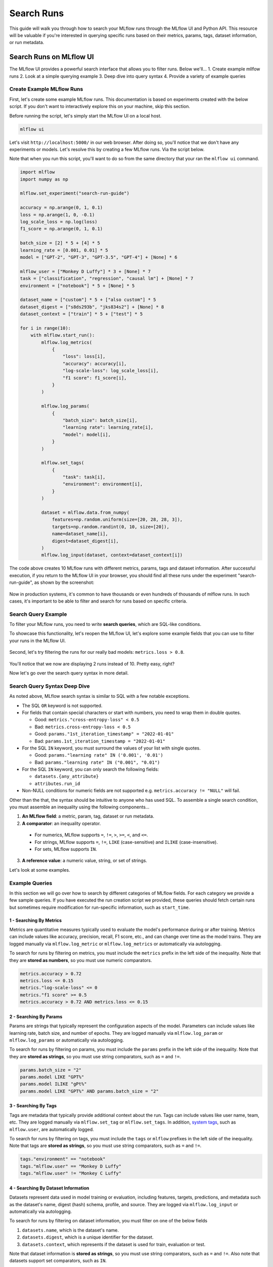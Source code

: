 Search Runs
===========

This guide will walk you through how to search your MLflow runs through the MLflow UI and Python API.
This resource will be valuable if you're interested in querying specific runs based on their metrics,
params, tags, dataset information, or run metadata.


Search Runs on MLflow UI
------------------------

The MLflow UI provides a powerful search interface that allows you to filter runs. Below we'll...
1. Create example mllfow runs
2. Look at a simple querying example
3. Deep dive into query syntax
4. Provide a variety of example queries

Create Example MLflow Runs
^^^^^^^^^^^^^^^^^^^^^^^^^^

First, let's create some example MLflow runs. This documentation is based on experiments created 
with the below script. If you don't want to interactively explore this on your machine, skip 
this section.

Before running the script, let's simply start the MLflow UI on a local host. 

.. code-block:: bash

  mlflow ui

Let's visit ``http://localhost:5000/`` in our web browser. After doing so, you'll notice that we don't 
have any experiments or models. Let's resolve this by creating a few MLflow runs. Via the script
below. 

Note that when you run this script, you'll want to do so from the same directory that your ran
the ``mlflow ui`` command.

.. code-block:: python

  import mlflow
  import numpy as np

  mlflow.set_experiment("search-run-guide")

  accuracy = np.arange(0, 1, 0.1)
  loss = np.arange(1, 0, -0.1)
  log_scale_loss = np.log(loss)
  f1_score = np.arange(0, 1, 0.1)

  batch_size = [2] * 5 + [4] * 5
  learning_rate = [0.001, 0.01] * 5
  model = ["GPT-2", "GPT-3", "GPT-3.5", "GPT-4"] + [None] * 6

  mlflow_user = ["Monkey D Luffy"] * 3 + [None] * 7
  task = ["classification", "regression", "causal lm"] + [None] * 7
  environment = ["notebook"] * 5 + [None] * 5

  dataset_name = ["custom"] * 5 + ["also custom"] * 5
  dataset_digest = ["s8ds293b", "jks834s2"] + [None] * 8
  dataset_context = ["train"] * 5 + ["test"] * 5

  for i in range(10):
      with mlflow.start_run():
          mlflow.log_metrics(
              {
                  "loss": loss[i],
                  "accuracy": accuracy[i],
                  "log-scale-loss": log_scale_loss[i],
                  "f1 score": f1_score[i],
              }
          )

          mlflow.log_params(
              {
                  "batch_size": batch_size[i],
                  "learning rate": learning_rate[i],
                  "model": model[i],
              }
          )

          mlflow.set_tags(
              {
                  "task": task[i],
                  "environment": environment[i],
              }
          )

          dataset = mlflow.data.from_numpy(
              features=np.random.uniform(size=[20, 28, 28, 3]),
              targets=np.random.randint(0, 10, size=[20]),
              name=dataset_name[i],
              digest=dataset_digest[i],
          )
          mlflow.log_input(dataset, context=dataset_context[i])


The code above creates 10 MLflow runs with different metrics, params, tags and dataset information. 
After successful execution, if you return to the MLflow UI in your browser, you should find all 
these runs under the experiment "search-run-guide", as shown by the screenshot:

.. figure:: _static/images/search-runs/created_mlflow_runs.png
   :alt: testing runs
   :width: 90%
   :align: center

Now in production systems, it's common to have thousands or even hundreds of thousands of mlflow 
runs. In such cases, it's important to be able to filter and search for runs based on specific criteria.

.. _search-runs-syntax:

Search Query Example 
^^^^^^^^^^^^^^^^^^^^

To filter your MLflow runs, you need to write **search queries**, which are SQL-like conditions. 

To showcase this functionality, let's reopen the MLflow UI, let's explore some example fields that you can use to filter your runs in the MLflow UI.

.. figure:: _static/images/search-runs/before_search_query.png
   :alt: search query
   :width: 90%
   :align: center

Second, let's try filtering the runs for our really bad models: ``metrics.loss > 0.8``.

.. figure:: _static/images/search-runs/after_search_query.png
   :alt: search query
   :width: 90%
   :align: center

You'll notice that we now are displaying 2 runs instead of 10. Pretty easy, right?

Now let's go over the search query syntax in more detail.

Search Query Syntax Deep Dive
^^^^^^^^^^^^^^^^^^^^^^^^^^^^^

As noted above, MLflow search syntax is similar to SQL with a few notable exceptions.

* The SQL ``OR`` keyword is not supported.
* For fields that contain special characters or start with numbers, you need to wrap them in double quotes.

  * Good: ``metrics."cross-entropy-loss" < 0.5``
  * Bad:  ``metrics.cross-entropy-loss < 0.5``
  * Good: ``params."1st_iteration_timestamp" = "2022-01-01"``
  * Bad:  ``params.1st_iteration_timestamp = "2022-01-01"``

* For the SQL ``IN`` keyword, you must surround the values of your list with single quotes.

  * Good: ``params."learning rate" IN ('0.001', '0.01')``
  * Bad:  ``params."learning rate" IN ("0.001", "0.01")``

* For the SQL ``IN`` keyword, you can only search the following fields:

  * ``datasets.{any_attribute}``
  * ``attributes.run_id``

* Non-NULL conditions for numeric fields are not supported e.g. ``metrics.accuracy != "NULL"`` will fail.

Other than the that, the syntax should be intuitive to anyone who has used SQL. To assemble
a single search condition, you must assemble an inequality using the following components...

1. **An MLflow field**: a metric, param, tag, dataset or run metadata.
2. **A comparator**: an inequality operator. 

  * For numerics, MLflow supports ``=``, ``!=``, ``>``, ``>=``, ``<``, and ``<=``.
  * For strings, MLflow supports ``=``, ``!=``, ``LIKE`` (case-sensitive) and ``ILIKE`` (case-insensitive). 
  * For sets, MLflow supports ``IN``.

3. **A reference value**: a numeric value, string, or set of strings.

Let's look at some examples.

Example Queries
^^^^^^^^^^^^^^^

In this section we will go over how to search by different categories of MLflow fields. For each category we provide
a few sample queries. If you have executed the run creation script we provided, these queries should fetch certain runs
but sometimes require modification for run-specific information, such as ``start_time``.

1 - Searching By Metrics
~~~~~~~~~~~~~~~~~~~~~~~~

Metrics are quantitative measures typically used to evaluate the model's performance during 
or after training. Metrics can include values like accuracy, precision, recall, F1 score, etc., and 
can change over time as the model trains. They are logged manually via ``mlflow.log_metric`` or 
``mlflow.log_metrics`` or automatically via autologging.

To search for runs by filtering on metrics, you must include the ``metrics`` prefix in the left 
side of the inequality. Note that they are **stored as numbers**, so you must use numeric comparators.

.. code-block:: sql

  metrics.accuracy > 0.72
  metrics.loss <= 0.15
  metrics."log-scale-loss" <= 0
  metrics."f1 score" >= 0.5
  metrics.accuracy > 0.72 AND metrics.loss <= 0.15

2 - Searching By Params
~~~~~~~~~~~~~~~~~~~~~~~

Params are strings that typically represent the configuration aspects of the model. Parameters can include values 
like learning rate, batch size, and number of epochs. They are logged manually via ``mlflow.log_param``
or ``mlflow.log_params`` or automatically via autologging.

To search for runs by filtering on params, you must include the ``params`` prefix in the left 
side of the inequality. Note that they are **stored as strings**, so you must use string 
comparators, such as ``=`` and ``!=``.

.. code-block:: sql

    params.batch_size = "2"
    params.model LIKE "GPT%"
    params.model ILIKE "gPt%"
    params.model LIKE "GPT%" AND params.batch_size = "2"

.. _mlflow_tags:

3 - Searching By Tags
~~~~~~~~~~~~~~~~~~~~~

Tags are metadata that typically provide additional context about the run. Tags can include values
like user name, team, etc. They are logged manually via ``mlflow.set_tag``
or ``mlflow.set_tags``. In addition, `system tags <https://mlflow.org/docs/latest/tracking/tracking-api.html#system-tags>`_,
such as ``mlflow.user``, are automatically logged.

To search for runs by filtering on tags, you must include the ``tags`` or ``mlflow`` prefixes in
the left side of the inequality. Note that tags are **stored as strings**, so you must use string 
comparators, such as ``=`` and ``!=``.

.. code-block:: sql

    tags."environment" == "notebook"
    tags."mlflow.user" == "Monkey D Luffy"
    tags."mlflow.user" != "Monkey C Luffy"

4 - Searching By Dataset Information
~~~~~~~~~~~~~~~~~~~~~~~~~~~~~~~~~~~~

Datasets represent data used in model training or evaluation, including features, targets, 
predictions, and metadata such as the dataset's name, digest (hash) schema, profile, and source. 
They are logged via ``mlflow.log_input`` or automatically via autologging.

To search for runs by filtering on dataset information, you must filter on one of the below fields

1. ``datasets.name``, which is the dataset's name.
2. ``datasets.digest``, which is a unique identifier for the dataset.
3. ``datasets.context``, which represents if the dataset is used for train, evaluation or test.

Note that dataset information is **stored as strings**, so you must use string comparators, such as ``=`` and ``!=``.
Also note that datasets support set comparators, such as ``IN``.

.. code-block:: sql

    datasets.name like "custom"
    datasets.digest IN ('s8ds293b', 'jks834s2')
    datasets.context == "train"

5 - Searching By Run's Metadata
~~~~~~~~~~~~~~~~~~~~~~~~~~~~~~~

Run metadata are a variety of user-specified and system-generated attributes that provide additional context about the run.

To search for runs by filtering on run's metadata, you must include the ``attributes`` prefix in the left
side of the inequality. Note that run metadata can be either a string or a numeric depending on the 
attribute, so you must use the appropriate comparator. For a complete list of attributes, see
:py:class:`mlflow.entities.RunInfo`, however note that not all fields in the RunInfo object are
searchable.

To search for runs by filtering on tags, you must include the ``tags`` or ``mlflow`` prefixes in
the left side of the inequality. Note that tags are **stored as strings**, so you must use string 
comparators, such as ``=`` and ``!=``.

.. code-block:: sql

    attributes.status = 'ACTIVE'
    attributes.user_id = 'user1'
    attributes.run_name = 'my-run'
    attributes.run_id = 'a1b2c3d4'
    attributes.run_id IN ('a1b2c3d4', 'e5f6g7h8')

    # Compared value for `start_time` and `end_time` are unix timestamp.
    attributes.start_time >= 1664067852747
    attributes.end_time < 1664067852747

6 - Chained Queries
~~~~~~~~~~~~~~~~~~~

You can chain multiple queries together using the ``AND`` keyword. For example, to search for runs
with a variety of conditions, you can use the following queries:

.. code-block:: sql

  metrics.accuracy > 0.72 AND metrics.loss <= 0.15
  metrics.accuracy > 0.72 AND metrics.batch_size != 0
  metrics.accuracy > 0.72 AND metrics.batch_size != 0 AND attributes.run_id IN ('a1b2c3d4', 'e5f6g7h8')

You can also apply multiple conditions on the same field, for example searching for all loss metrics
``BETWEEEN`` 0.1 and 0.15, inclusive:

.. code-block:: sql

  metrics.loss <= 0.15 AND metrics.loss >= 0.1

Finally, before moving on it's important to revisit that that you cannot use the ``OR`` keyword in 
your queries.

7 - Non-NULL Queries
~~~~~~~~~~~~~~~~~~~~

To search for runs where a field (only type string is supported) is not null, use the 
``field != "NULL"`` syntax. For example, to search for runs where the batch_size is not null, you 
can use the following query:

.. code-block:: sql

    params.batch_size != "NULL"

Programmatically Searching Runs
--------------------------------

When scaling out to large production systems, typically you'll want to interact with your runs
outside the MLflow UI. This can be done programmatically using the MLflow client APIs.

Python
^^^^^^

:py:func:`mlflow.client.MlflowClient.search_runs()` or :py:func:`mlflow.search_runs()` 
take the same arguments as the above UI examples and more! They return a list of all the runs that 
match the specified filters. Your best resource is the dosctrings for each of these functions, but
here are some useful examples.


1 - Complex Filter
~~~~~~~~~~~~~~~~~~

Python provides powerful ways to build these queries programmatically. Some tips:

* For complex filters, specifically those with both single and double quotes, use multi-line strings or `\\"` to escape the quotes.
* When working with lists, use the ``.join()`` method to concatenate the list elements with a delimiter.

.. code-block:: python

  import mlflow

  run_ids = ["22db81f070f6413588641c8c343cdd72", "c3680e37d0fa44eb9c9fb7828f6b5481"]
  run_id_condition = "'" + "','".join(run_ids) + "'"

  complex_filter = f"""
  attributes.run_id IN ({run_id_condition})
    AND metrics.loss > 0.3
    AND metrics."f1 score" < 0.5
    AND params.model LIKE "GPT%"
  """

  runs = mlflow.search_runs(
      experiment_names=["search-run-guide"],
      filter_string=complex_filter,
  )
  print(runs)

The output will be a pandas DataFrame with the runs that match the specified filters, as shown below.
.. code-block:: text

                                run_id  ... tags.mlflow.runName
  0  22db81f070f6413588641c8c343cdd72  ...   orderly-quail-568
  1  c3680e37d0fa44eb9c9fb7828f6b5481  ...    melodic-lynx-301

  [2 rows x 19 columns]

2 - `run_view_type`
~~~~~~~~~~~~~~~~~~~

The ``run_view_type`` parameter exposes additional filtering options, as noted in the 
:py:class:`mlflow.entities.ViewType` enum. For example, if you want to filter only active runs,
which is a dropdown in the UI, simply pass ``run_view_type=ViewType.ACTIVE_ONLY``.

.. code-block:: python

  import mlflow
  from mlflow.entities import ViewType

  run = mlflow.search_runs(
      experiment_names=["search-run-guide"],
      run_view_type=ViewType.ACTIVE_ONLY,
      max_results=1,
      order_by=["metrics.accuracy DESC"],
  )[0]


2 - Ordering
~~~~~~~~~~~~

Another useful feature is ordering the results. You specify a list of columns of interest along with
``DESC`` or ``ASC`` in the ``order_by`` kwarg. Note that the ``DESC`` or ``ASC`` value is optional,
so when the value is not provided, the default is ``ASC``. Also note that the default ordering when
the ``order_by`` parameter is omitted is to sort by ``start_time DESC``, then ``run_id ASC``.

.. code-block:: python

  import mlflow
  from mlflow.entities import ViewType

  run = mlflow.search_runs(
      experiment_names=["search-run-guide"],
      run_view_type=ViewType.ACTIVE_ONLY,
      order_by=["metrics.accuracy DESC"],
  )[0]

A common use case is getting the top `n` results, for example, the top 5 runs by accuracy. When 
combined with the ``max_results`` parameter, you can get the top ``n`` that match your query. 

.. code-block:: python

  import mlflow
  from mlflow.entities import ViewType

  run = mlflow.search_runs(
      experiment_names=["search-run-guide"],
      run_view_type=ViewType.ACTIVE_ONLY,
      max_results=1,
      order_by=["metrics.accuracy DESC"],
  )[0]


3 - Searching All Experiments
~~~~~~~~~~~~~~~~~~~~~~~~~~~~~

Now you might be wondering how to search all experiments. It's as simple as specifying 
``search_all_experiments=True`` and omitting the ``experiment_ids`` parameter.

.. code-block:: python

  import mlflow
  from mlflow.entities import ViewType

  runs = mlflow.search_runs(
      filter_string="params.model = 'Inception'",
      run_view_type=ViewType.ALL,
      search_all_experiments=True,
  )

Finally, there are additioanl useful features in the 
:py:func:`MlflowClient.search_runs()` or :py:func:`mlflow.search_runs()` methods, so be sure to 
check out the documentation for more details.

R
^^^^^^
The R API is similar to the Python API.

.. code-block:: r

  library(mlflow)
  mlflow_search_runs(
    filter = "metrics.rmse < 0.9 and tags.production = 'true'",
    experiment_ids = as.character(1:2),
    order_by = "params.lr DESC"
  )

Java
^^^^
The Java API is similar to Python API.

.. code-block:: java

  List<Long> experimentIds = Arrays.asList("1", "2", "4", "8");
  List<RunInfo> searchResult = client.searchRuns(experimentIds, "metrics.accuracy_score < 99.90");

